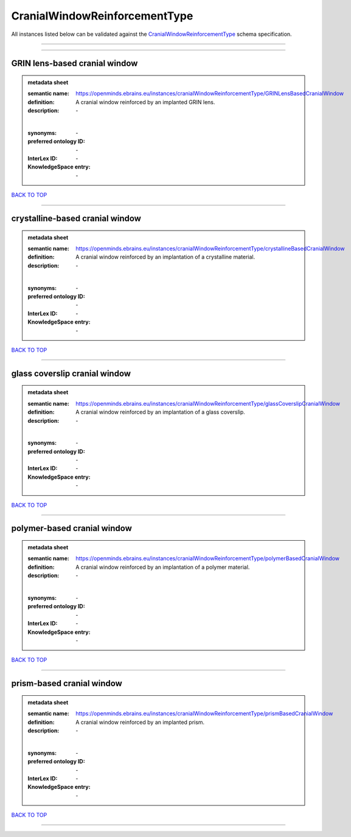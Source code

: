 ##############################
CranialWindowReinforcementType
##############################

All instances listed below can be validated against the `CranialWindowReinforcementType <https://openminds-documentation.readthedocs.io/en/latest/specifications/controlledTerms/cranialWindowReinforcementType.html>`_ schema specification.

------------

------------

GRIN lens-based cranial window
------------------------------

.. admonition:: metadata sheet

   :semantic name: https://openminds.ebrains.eu/instances/cranialWindowReinforcementType/GRINLensBasedCranialWindow
   :definition: A cranial window reinforced by an implanted GRIN lens.
   :description: \-
   |
   :synonyms: \-
   :preferred ontology ID: \-
   :InterLex ID: \-
   :KnowledgeSpace entry: \-

`BACK TO TOP <cranialWindowReinforcementType_>`_

------------

crystalline-based cranial window
--------------------------------

.. admonition:: metadata sheet

   :semantic name: https://openminds.ebrains.eu/instances/cranialWindowReinforcementType/crystallineBasedCranialWindow
   :definition: A cranial window reinforced by an implantation of a crystalline material.
   :description: \-
   |
   :synonyms: \-
   :preferred ontology ID: \-
   :InterLex ID: \-
   :KnowledgeSpace entry: \-

`BACK TO TOP <cranialWindowReinforcementType_>`_

------------

glass coverslip cranial window
------------------------------

.. admonition:: metadata sheet

   :semantic name: https://openminds.ebrains.eu/instances/cranialWindowReinforcementType/glassCoverslipCranialWindow
   :definition: A cranial window reinforced by an implantation of a glass coverslip.
   :description: \-
   |
   :synonyms: \-
   :preferred ontology ID: \-
   :InterLex ID: \-
   :KnowledgeSpace entry: \-

`BACK TO TOP <cranialWindowReinforcementType_>`_

------------

polymer-based cranial window
----------------------------

.. admonition:: metadata sheet

   :semantic name: https://openminds.ebrains.eu/instances/cranialWindowReinforcementType/polymerBasedCranialWindow
   :definition: A cranial window reinforced by an implantation of a polymer material.
   :description: \-
   |
   :synonyms: \-
   :preferred ontology ID: \-
   :InterLex ID: \-
   :KnowledgeSpace entry: \-

`BACK TO TOP <cranialWindowReinforcementType_>`_

------------

prism-based cranial window
--------------------------

.. admonition:: metadata sheet

   :semantic name: https://openminds.ebrains.eu/instances/cranialWindowReinforcementType/prismBasedCranialWindow
   :definition: A cranial window reinforced by an implanted prism.
   :description: \-
   |
   :synonyms: \-
   :preferred ontology ID: \-
   :InterLex ID: \-
   :KnowledgeSpace entry: \-

`BACK TO TOP <cranialWindowReinforcementType_>`_

------------


